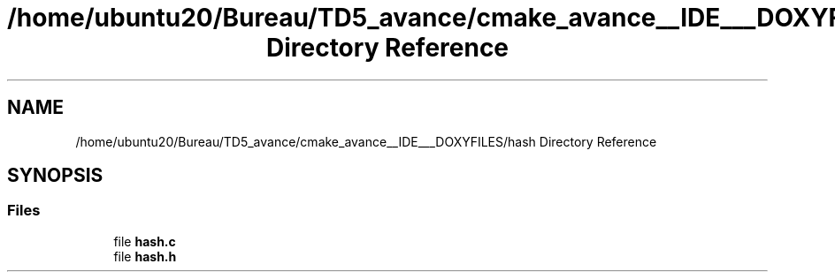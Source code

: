 .TH "/home/ubuntu20/Bureau/TD5_avance/cmake_avance__IDE___DOXYFILES/hash Directory Reference" 3 "Tue Apr 26 2022" "hash table PROJECT" \" -*- nroff -*-
.ad l
.nh
.SH NAME
/home/ubuntu20/Bureau/TD5_avance/cmake_avance__IDE___DOXYFILES/hash Directory Reference
.SH SYNOPSIS
.br
.PP
.SS "Files"

.in +1c
.ti -1c
.RI "file \fBhash\&.c\fP"
.br
.ti -1c
.RI "file \fBhash\&.h\fP"
.br
.in -1c
